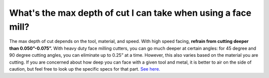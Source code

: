 What's the max depth of cut I can take when using a face mill?
=============
The max depth of cut depends on the tool, material, and speed. With high speed facing, **refrain from cutting deeper than 0.050”-0.075”.** With heavy duty face milling cutters, you can go much deeper at certain angles: for 45 degree and 90 degree cutting angles, you can eliminate up to 0.25” at a time. However, this also varies based on the material you are cutting. If you are concerned about how deep you can face with a given tool and metal, it is better to air on the side of caution, but feel free to look up the specific specs for that part. 
`See here. <https://www.sandvik.coromant.com/en-us/knowledge/milling/pages/>`_
